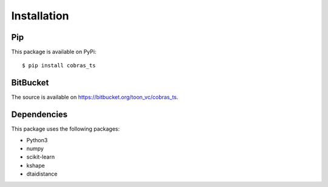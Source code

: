 Installation
------------

Pip
~~~

This package is available on PyPi::

    $ pip install cobras_ts


BitBucket
~~~~~~~~~

The source is available on https://bitbucket.org/toon_vc/cobras_ts.


Dependencies
~~~~~~~~~~~~

This package uses the following packages:

* Python3
* numpy
* scikit-learn
* kshape
* dtaidistance
